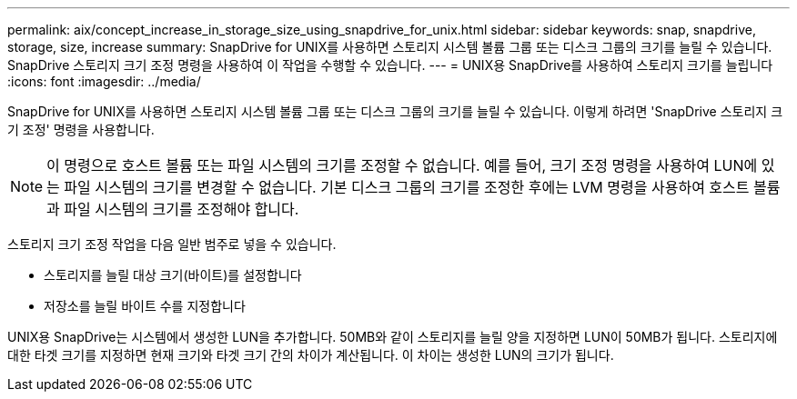 ---
permalink: aix/concept_increase_in_storage_size_using_snapdrive_for_unix.html 
sidebar: sidebar 
keywords: snap, snapdrive, storage, size, increase 
summary: SnapDrive for UNIX를 사용하면 스토리지 시스템 볼륨 그룹 또는 디스크 그룹의 크기를 늘릴 수 있습니다. SnapDrive 스토리지 크기 조정 명령을 사용하여 이 작업을 수행할 수 있습니다. 
---
= UNIX용 SnapDrive를 사용하여 스토리지 크기를 늘립니다
:icons: font
:imagesdir: ../media/


[role="lead"]
SnapDrive for UNIX를 사용하면 스토리지 시스템 볼륨 그룹 또는 디스크 그룹의 크기를 늘릴 수 있습니다. 이렇게 하려면 'SnapDrive 스토리지 크기 조정' 명령을 사용합니다.


NOTE: 이 명령으로 호스트 볼륨 또는 파일 시스템의 크기를 조정할 수 없습니다. 예를 들어, 크기 조정 명령을 사용하여 LUN에 있는 파일 시스템의 크기를 변경할 수 없습니다. 기본 디스크 그룹의 크기를 조정한 후에는 LVM 명령을 사용하여 호스트 볼륨과 파일 시스템의 크기를 조정해야 합니다.

스토리지 크기 조정 작업을 다음 일반 범주로 넣을 수 있습니다.

* 스토리지를 늘릴 대상 크기(바이트)를 설정합니다
* 저장소를 늘릴 바이트 수를 지정합니다


UNIX용 SnapDrive는 시스템에서 생성한 LUN을 추가합니다. 50MB와 같이 스토리지를 늘릴 양을 지정하면 LUN이 50MB가 됩니다. 스토리지에 대한 타겟 크기를 지정하면 현재 크기와 타겟 크기 간의 차이가 계산됩니다. 이 차이는 생성한 LUN의 크기가 됩니다.
